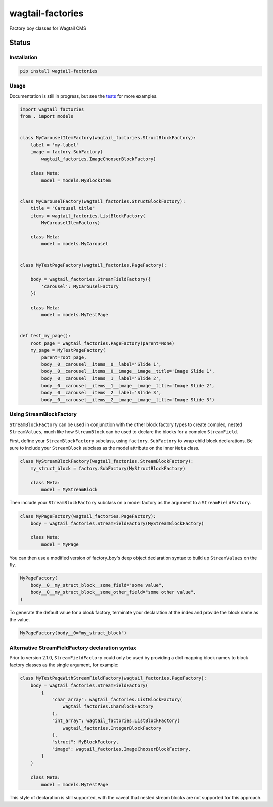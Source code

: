 =================
wagtail-factories
=================

Factory boy classes for Wagtail CMS

.. start-no-pypi

Status
------

.. image:: https://readthedocs.org/projects/wagtail-factories/badge/?version=latest
    :target: https://readthedocs.org/projects/wagtail-factories/

.. image:: https://github.com/wagtail/wagtail-factories/workflows/Python%20Tests/badge.svg
    :target: https://github.com/wagtail/wagtail-factories/actions?query=workflow%3A%22Python+Tests%22

.. image:: https://img.shields.io/pypi/v/wagtail-factories.svg
    :target: https://pypi.python.org/pypi/wagtail-factories/


.. end-no-pypi



Installation
============

.. code-block:: shell

   pip install wagtail-factories



Usage
=====

Documentation is still in progress, but see the `tests`_ for more examples.

.. _tests: https://github.com/wagtail/wagtail-factories/tree/main/tests

.. code-block:: python

    import wagtail_factories
    from . import models


    class MyCarouselItemFactory(wagtail_factories.StructBlockFactory):
        label = 'my-label'
        image = factory.SubFactory(
            wagtail_factories.ImageChooserBlockFactory)

        class Meta:
            model = models.MyBlockItem


    class MyCarouselFactory(wagtail_factories.StructBlockFactory):
        title = "Carousel title"
        items = wagtail_factories.ListBlockFactory(
            MyCarouselItemFactory)

        class Meta:
            model = models.MyCarousel


    class MyTestPageFactory(wagtail_factories.PageFactory):

        body = wagtail_factories.StreamFieldFactory({
            'carousel': MyCarouselFactory
        })

        class Meta:
            model = models.MyTestPage


    def test_my_page():
        root_page = wagtail_factories.PageFactory(parent=None)
        my_page = MyTestPageFactory(
            parent=root_page,
            body__0__carousel__items__0__label='Slide 1',
            body__0__carousel__items__0__image__image__title='Image Slide 1',
            body__0__carousel__items__1__label='Slide 2',
            body__0__carousel__items__1__image__image__title='Image Slide 2',
            body__0__carousel__items__2__label='Slide 3',
            body__0__carousel__items__2__image__image__title='Image Slide 3')


Using StreamBlockFactory
========================

``StreamBlockFactory`` can be used in conjunction with the other block factory types to create complex, nested ``StreamValues``, much like how ``StreamBlock`` can be used to declare the blocks for a complex ``StreamField``.

First, define your ``StreamBlockFactory`` subclass, using ``factory.SubFactory`` to wrap child block declarations. Be sure to include your ``StreamBlock`` subclass as the model attribute on the inner ``Meta`` class.

.. code-block:: python

    class MyStreamBlockFactory(wagtail_factories.StreamBlockFactory):
        my_struct_block = factory.SubFactory(MyStructBlockFactory)

        class Meta:
            model = MyStreamBlock


Then include your ``StreamBlockFactory`` subclass on a model factory as the argument to a ``StreamFieldFactory``.

.. code-block:: python

    class MyPageFactory(wagtail_factories.PageFactory):
        body = wagtail_factories.StreamFieldFactory(MyStreamBlockFactory)

        class Meta:
            model = MyPage


You can then use a modified version of factory_boy's deep object declaration syntax to build up ``StreamValues`` on the fly.

.. code-block:: python

    MyPageFactory(
        body__0__my_struct_block__some_field="some value",
        body__0__my_struct_block__some_other_field="some other value",
    )


To generate the default value for a block factory, terminate your declaration at the index and provide the block name as the value.

.. code-block:: python

    MyPageFactory(body__0="my_struct_block")


Alternative StreamFieldFactory declaration syntax
=================================================

Prior to version 2.1.0, ``StreamFieldFactory`` could only be used by providing a dict mapping block names to block factory classes as the single argument, for example:

.. code-block:: python

    class MyTestPageWithStreamFieldFactory(wagtail_factories.PageFactory):
        body = wagtail_factories.StreamFieldFactory(
            {
                "char_array": wagtail_factories.ListBlockFactory(
                    wagtail_factories.CharBlockFactory
                ),
                "int_array": wagtail_factories.ListBlockFactory(
                    wagtail_factories.IntegerBlockFactory
                ),
                "struct": MyBlockFactory,
                "image": wagtail_factories.ImageChooserBlockFactory,
            }
        )
    
        class Meta:
            model = models.MyTestPage
    

This style of declaration is still supported, with the caveat that nested stream blocks are not supported for this approach.
